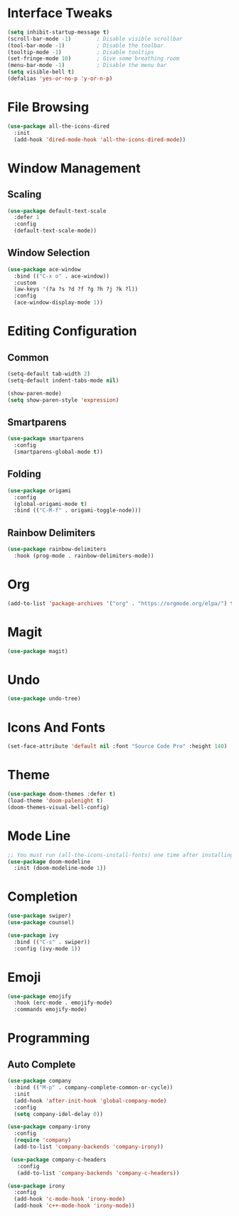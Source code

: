 * Interface Tweaks
  #+BEGIN_SRC emacs-lisp
    (setq inhibit-startup-message t)
    (scroll-bar-mode -1)        ; Disable visible scrollbar
    (tool-bar-mode -1)          ; Disable the toolbar
    (tooltip-mode -1)           ; Disable tooltips
    (set-fringe-mode 10)        ; Give some breathing room
    (menu-bar-mode -1)          ; Disable the menu bar
    (setq visible-bell t)
    (defalias 'yes-or-no-p 'y-or-n-p)
  #+END_SRC
* File Browsing
  #+BEGIN_SRC emacs-lisp
  (use-package all-the-icons-dired
    :init
    (add-hook 'dired-mode-hook 'all-the-icons-dired-mode))
  #+END_SRC
* Window Management
** Scaling
   #+BEGIN_SRC emacs-lisp
   (use-package default-text-scale
     :defer 1
     :config
     (default-text-scale-mode))
   #+END_SRC
** Window Selection
   #+BEGIN_SRC emacs-lisp
     (use-package ace-window
       :bind (("C-x o" . ace-window))
       :custom
       (aw-keys '(?a ?s ?d ?f ?g ?h ?j ?k ?l))
       :config
       (ace-window-display-mode 1))
   #+END_SRC
* Editing Configuration
** Common
   #+BEGIN_SRC emacs-lisp
   (setq-default tab-width 2)
   (setq-default indent-tabs-mode nil)

   (show-paren-mode)
   (setq show-paren-style 'expression)
   #+END_SRC
** Smartparens
   #+BEGIN_SRC emacs-lisp
     (use-package smartparens
       :config
       (smartparens-global-mode t))
   #+END_SRC
** Folding
   #+BEGIN_SRC emacs-lisp
  (use-package origami
    :config
    (global-origami-mode t)
    :bind (("C-M-f" . origami-toggle-node)))
   #+END_SRC
** Rainbow Delimiters
#+BEGIN_SRC emacs-lisp
(use-package rainbow-delimiters
  :hook (prog-mode . rainbow-delimiters-mode))
#+END_SRC
* Org
  #+BEGIN_SRC emacs-lisp
  (add-to-list 'package-archives '("org" . "https://orgmode.org/elpa/") t)
  #+END_SRC
* Magit
  #+BEGIN_SRC emacs-lisp
  (use-package magit)
  #+END_SRC
* Undo
  #+BEGIN_SRC emacs-lisp
  (use-package undo-tree)
  #+END_SRC
* Icons And Fonts
  #+BEGIN_SRC emacs-lisp
  (set-face-attribute 'default nil :font "Source Code Pro" :height 140)
  #+END_SRC
* Theme
  #+BEGIN_SRC emacs-lisp
  (use-package doom-themes :defer t)
  (load-theme 'doom-palenight t)
  (doom-themes-visual-bell-config)
  #+END_SRC
* Mode Line
  #+BEGIN_SRC emacs-lisp
;; You must run (all-the-icons-install-fonts) one time after installing this package!
(use-package doom-modeline
  :init (doom-modeline-mode 1))
  #+END_SRC
* Completion
  #+BEGIN_SRC emacs-lisp
    (use-package swiper)
    (use-package counsel)

    (use-package ivy
      :bind (("C-s" . swiper))
      :config (ivy-mode 1))
  #+END_SRC

* Emoji
  #+BEGIN_SRC emacs-lisp
  (use-package emojify
    :hook (erc-mode . emojify-mode)
    :commands emojify-mode)
  #+END_SRC

* Programming
** Auto Complete
#+BEGIN_SRC emacs-lisp
  (use-package company
    :bind (("M-p" . company-complete-common-or-cycle))
    :init
    (add-hook 'after-init-hook 'global-company-mode)
    :config
    (setq company-idel-delay 0))

  (use-package company-irony
    :config
    (require 'company)
    (add-to-list 'company-backends 'company-irony))

   (use-package company-c-headers
     :config
     (add-to-list 'company-backends 'company-c-headers))

  (use-package irony
    :config
    (add-hook 'c-mode-hook 'irony-mode)
    (add-hook 'c++-mode-hook 'irony-mode))
#+END_SRC
